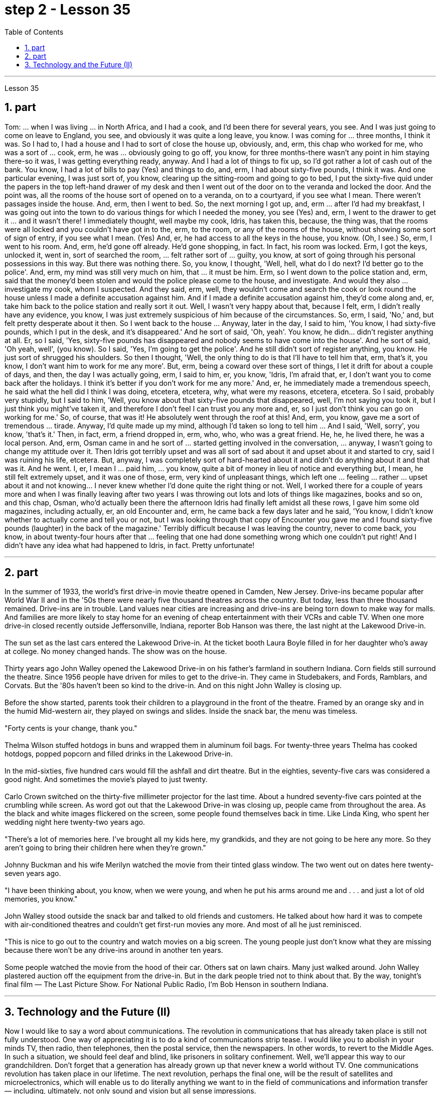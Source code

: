 
= step 2 - Lesson 35
:toc:
:sectnums:

---



Lesson 35 +

== part


Tom: ... when I was living ... in North Africa, and I had a cook, and I'd been there for several years, you see. And I was just going to come on leave to England, you see, and obviously it was quite a long leave, you know. I was coming for ... three months, I think it was. So I had to, I had a house and I had to sort of close the house up, obviously, and, erm, this chap who worked for me, who was a sort of ... cook, erm, he was ... obviously going to go off, you know, for three months-there wasn't any point in him staying there-so it was, I was getting everything ready, anyway. And I had a lot of things to fix up, so I'd got rather a lot of cash out of the bank. You know, I had a lot of bills to pay (Yes) and things to do, and, erm, I had about sixty-five pounds, I think it was. And one particular evening, I was just sort of, you know, clearing up the sitting-room and going to go to bed, I put the sixty-five quid under the papers in the top left-hand drawer of my desk and then I went out of the door on to the veranda and locked the door. And the point was, all the rooms of the house sort of opened on to a veranda, on to a courtyard, if you see what I mean. There weren't passages inside the house. And, erm, then I went to bed. So, the next morning I got up, and, erm ... after I'd had my breakfast, I was going out into the town to do various things for which I needed the money, you see (Yes) and, erm, I went to the drawer to get it ... and it wasn't there! I immediately thought, well maybe my cook, Idris, has taken this, because, the thing was, that the rooms were all locked and you couldn't have got in to the, erm, to the room, or any of the rooms of the house, without showing some sort of sign of entry, if you see what I mean. (Yes) And, er, he had access to all the keys in the house, you know. (Oh, I see.) So, erm, I went to his room. And, erm, he'd gone off already. He'd gone shopping, in fact. In fact, his room was locked. Erm, I got the keys, unlocked it, went in, sort of searched the room, ... felt rather sort of ... guilty, you know, at sort of going through his personal possessions in this way. But there was nothing there. So, you know, I thought, 'Well, hell, what do I do next? I'd better go to the police'. And, erm, my mind was still very much on him, that ... it must be him. Erm, so I went down to the police station and, erm, said that the money'd been stolen and would the police please come to the house, and investigate. And would they also ... investigate my cook, whom I suspected. And they said, erm, well, they wouldn't come and search the cook or look round the house unless I made a definite accusation against him. And if I made a definite accusation against him, they'd come along and, er, take him back to the police station and really sort it out. Well, I wasn't very happy about that, because I felt, erm, I didn't really have any evidence, you know, I was just extremely suspicious of him because of the circumstances. So, erm, I said, 'No,' and, but felt pretty desperate about it then. So I went back to the house ... Anyway, later in the day, I said to him, 'You know, I had sixty-five pounds, which I put in the desk, and it's disappeared.' And he sort of said, 'Oh, yeah'. You know, he didn... didn't register anything at all. Er, so I said, 'Yes, sixty-five pounds has disappeared and nobody seems to have come into the house'. And he sort of said, 'Oh yeah, well', (you know). So I said, 'Yes, I'm going to get the police'. And he still didn't sort of register anything, you know. He just sort of shrugged his shoulders. So then I thought, 'Well, the only thing to do is that I'll have to tell him that, erm, that's it, you know, I don't want him to work for me any more'. But, erm, being a coward over these sort of things, I let it drift for about a couple of days, and then, the day I was actually going, erm, I said to him, er, you know, 'Idris, I'm afraid that, er, I don't want you to come back after the holidays. I think it's better if you don't work for me any more.' And, er, he immediately made a tremendous speech, he said what the hell did I think I was doing, etcetera, etcetera, why, what were my reasons, etcetera, etcetera. So I said, probably very stupidly, but I said to him, 'Well, you know about that sixty-five pounds that disappeared, well, I'm not saying you took it, but I just think you might've taken it, and therefore I don't feel I can trust you any more and, er, so I just don't think you can go on working for me.' So, of course, that was it! He absolutely went through the roof at this! And, erm, you know, gave me a sort of tremendous ... tirade. Anyway, I'd quite made up my mind, although I'd taken so long to tell him ... And I said, 'Well, sorry', you know, 'that's it.' Then, in fact, erm, a friend dropped in, erm, who, who, who was a great friend. He, he, he lived there, he was a local person. And, erm, Osman came in and he sort of ... started getting involved in the conversation, ... anyway, I wasn't going to change my attitude over it. Then Idris got terribly upset and was all sort of sad about it and upset about it and started to cry, said I was ruining his life, etcetera. But, anyway, I was completely sort of hard-hearted about it and didn't do anything about it and that was it. And he went. I, er, I mean I ... paid him, ... you know, quite a bit of money in lieu of notice and everything but, I mean, he still felt extremely upset, and it was one of those, erm, very kind of unpleasant things, which left one ... feeling ... rather ... upset about it and not knowing... I never knew whether I'd done quite the right thing or not. Well, I worked there for a couple of years more and when I was finally leaving after two years I was throwing out lots and lots of things like magazines, books and so on, and this chap, Osman, who'd actually been there the afternoon Idris had finally left amidst all these rows, I gave him some old magazines, including actually, er, an old Encounter and, erm, he came back a few days later and he said, 'You know, I didn't know whether to actually come and tell you or not, but I was looking through that copy of Encounter you gave me and I found sixty-five pounds (laughter) in the back of the magazine.' Terribly difficult because I was leaving the country, never to come back, you know, in about twenty-four hours after that ... feeling that one had done something wrong which one couldn't put right! And I didn't have any idea what had happened to Idris, in fact. Pretty unfortunate!
 +

---

== part

In the summer of 1933, the world's first drive-in movie theatre opened in Camden, New Jersey. Drive-ins became popular after World War II and in the '50s there were nearly five thousand theatres across the country. But today, less than three thousand remained. Drive-ins are in trouble. Land values near cities are increasing and drive-ins are being torn down to make way for malls. And families are more likely to stay home for an evening of cheap entertainment with their VCRs and cable TV. When one more drive-in closed recently outside Jeffersonville, Indiana, reporter Bob Hanson was there, the last night at the Lakewood Drive-in. +
 +
The sun set as the last cars entered the Lakewood Drive-in. At the ticket booth Laura Boyle filled in for her daughter who's away at college. No money changed hands. The show was on the house. +
 +
Thirty years ago John Walley opened the Lakewood Drive-in on his father's farmland in southern Indiana. Corn fields still surround the theatre. Since 1956 people have driven for miles to get to the drive-in. They came in Studebakers, and Fords, Ramblars, and Corvats. But the '80s haven't been so kind to the drive-in. And on this night John Walley is closing up. +
 +
Before the show started, parents took their children to a playground in the front of the theatre. Framed by an orange sky and in the humid Mid-western air, they played on swings and slides. Inside the snack bar, the menu was timeless. +
 +
"Forty cents is your change, thank you." +
 +
Thelma Wilson stuffed hotdogs in buns and wrapped them in aluminum foil bags. For twenty-three years Thelma has cooked hotdogs, popped popcorn and filled drinks in the Lakewood Drive-in. +
 +
In the mid-sixties, five hundred cars would fill the ashfall and dirt theatre. But in the eighties, seventy-five cars was considered a good night. And sometimes the movie's played to just twenty. +
 +
Carlo Crown switched on the thirty-five millimeter projector for the last time. About a hundred seventy-five cars pointed at the crumbling while screen. As word got out that the Lakewood Drive-in was closing up, people came from throughout the area. As the black and white images flickered on the screen, some people found themselves back in time. Like Linda King, who spent her wedding night here twenty-two years ago. +
 +
"There's a lot of memories here. I've brought all my kids here, my grandkids, and they are not going to be here any more. So they aren't going to bring their children here when they're grown." +
 +
Johnny Buckman and his wife Merilyn watched the movie from their tinted glass window. The two went out on dates here twenty-seven years ago. +
 +
"I have been thinking about, you know, when we were young, and when he put his arms around me and . . . and just a lot of old memories, you know." +
 +
John Walley stood outside the snack bar and talked to old friends and customers. He talked about how hard it was to compete with air-conditioned theatres and couldn't get first-run movies any more. And most of all he just reminisced. +
 +
"This is nice to go out to the country and watch movies on a big screen. The young people just don't know what they are missing because there won't be any drive-ins around in another ten years. +
 +
Some people watched the movie from the hood of their car. Others sat on lawn chairs. Many just walked around. John Walley plastered auction off the equipment from the drive-in. But in the dark people tried not to think about that. By the way, tonight's final film — The Last Picture Show. For National Public Radio, I'm Bob Henson in southern Indiana.

---

== Technology and the Future (II) +

Now I would like to say a word about communications. The revolution in communications that has already taken place is still not fully understood. One way of appreciating it is to do a kind of communications strip tease. I would like you to abolish in your minds TV, then radio, then telephones, then the postal service, then the newspapers. In other words, to revert to the Middle Ages. In such a situation, we should feel deaf and blind, like prisoners in solitary confinement. Well, we'll appear this way to our grandchildren. Don't forget that a generation has already grown up that never knew a world without TV. One communications revolution has taken place in our lifetime. The next revolution, perhaps the final one, will be the result of satellites and microelectronics, which will enable us to do literally anything we want to in the field of communications and information transfer — including, ultimately, not only sound and vision but all sense impressions. +
 +
I am particularly interested in TV broadcasting from satellites directly into the home, bypassing today's ground stations — a proposal I first described twenty-two years ago. This will mean the abolition of all present geographical restrictions to TV; via satellites, any country can broadcast to any other. Direct-broadcast TV will be possible within five years and may be most important to undeveloped countries that have no ground stations, and now may never require any. Africa, China, and South America could be opened up by direct TV broadcast, and whole populations brought into the modern world. I believe that communications satellites may bring about the long-overdue end of the Stone Age. +
 +
They will certainly lead to a global telephone system and end long-distance calls — for all calls will be 'local'! There will be the same flat rate everywhere. +
 +
Newspapers will, I think, receive their final body blow from these new communications techniques. How I look forward to the day when I can press a button and get any type of news, editorials, book and theatre reviews, etc., merely by dialing the right channel. Moreover, not only today's but any newspaper ever published will be available. Some sort of TV-like console connected to a central electronic library, could make available any information ever printed in any form. Electronic 'mail' delivery is another exciting prospect of the very near future. Letters, will be automatically read and flashed from continent to continent and reproduced at receiving stations within a few minutes of transmission. +
 +
All these things are associated with information processing, and one-third of the Gross National Product is now spent on this in one form of another — data storage, TV, radio, books, and so forth. This radio is increasing; our society is changing from a goods-producing society to an information-processing one. I have devoted much of one book (Voices from the Sky) to the social consequences of this, and can mention only a few here. +
 +
One could be the establishment of English as the world language, through the direct telecast satellites mentioned above. Within the next ten years the future language of mankind will be decided, in a bloodless battle twenty-two thousand miles above the equator. +
 +
Another very important consequence will be a change in the patterns of transport, for a man and his work need no longer be in the same place. When these new information-and-communications consoles are available, almost anybody who does any kind of mental work can live wherever he pleases. Beyond this, any kind of manipulative skill can also be transferred from one point to another. I can imagine a time when even a brain surgeon can live in one place and operate on patients all over the world, through remote-controlled artificial hands, like those used in atomic energy plants. +
 +
Yet these developments will not necessarily mean an overall reduction of transport. I see a great reduction of transport for work, but increased transport for pleasure. +
 +
A result of this will be that vast uninhabited areas of the Earth could be opened up, because people will have far greater freedom to choose where they will live. +
 +
These trends will inevitably accelerate the disintegration of the cities, whose historical function is now passing. Cities will go on growing, of course, like dinosaurs — for the same reasons, and with the same results.


---
